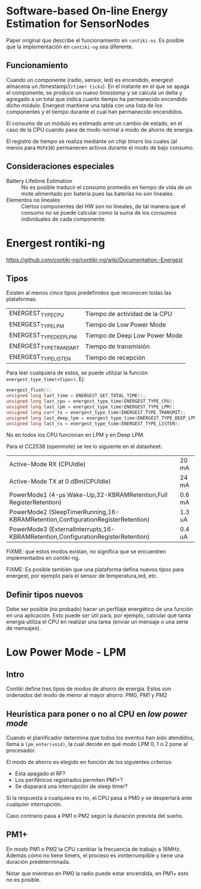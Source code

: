* Software-based On-line Energy Estimation for SensorNodes
Paper original que describe el funcionamiento en =contiki-os=. Es posible que la implementación en =contiki-ng= sea diferente.

** Funcionamiento
Cuando un componente (radio, sensor, led) es encendido, energest almacena un /timestamp/(=rtimer ticks=). En el instante en el que se apaga el componente, se produce un nuevo /timestamp/ y se calcula un delta y agregado a un total que indica cuanto tiempo ha permanecido encendido dicho módulo. 
Energest mantiene una tabla con una lista de los componentes y el tiempo durante el cual han permanecido encendidos.

El consumo de un módulo es estimado ante un cambio de estado, en el caso de la CPU cuando pasa de modo normal a modo de ahorro de energía.

El registro de tiempo se realiza mediante /on chip timers/ los cuales (al menos para =MSP430=) permanecen activos durante el modo de bajo consumo.

** Consideraciones especiales
+ Battery Lifetime Estimation :: No es posible traducir el consumo promedio en tiempo de vida de un mote alimentado por batería pues las baterías no son lineales.
+ Elementos no lineales :: Ciertos componentes del HW son no lineales, de tal manera que el consumo no se puede calcular como la suma de los consumos individuales de cada componente.

* Energest rontiki-ng
https://github.com/contiki-ng/contiki-ng/wiki/Documentation:-Energest
** Tipos 
Existen al menos cinco tipos predefinidos que reconocen todas las plataformas. 
| ENERGEST_TYPE_CPU      | Tiempo de actividad de la CPU |
| ENERGEST_TYPE_LPM      | Tiempo de Low Power Mode      |
| ENERGEST_TYPE_DEEP_LPM | Tiempo de Deep Low Power Mode |
| ENERGEST_TYPE_TRANSMIT | Tiempo de transmisión         |
| ENERGEST_TYPE_LISTEN   | Tiempo de recepción           |

Para leer cualquiera de estos, se puede utilizar la función =energest_type_time(<tipo>)=. Ej:

#+begin_src c
  energest_flush();
  unsigned long last_time = ENERGEST_GET_TOTAL_TIME();
  unsigned long last_cpu = energest_type_time(ENERGEST_TYPE_CPU);
  unsigned long last_lpm = energest_type_time(ENERGEST_TYPE_LPM);
  unsigned long curr_tx = energest_type_time(ENERGEST_TYPE_TRANSMIT);
  unsigned long last_deep_lpm = energest_type_time(ENERGEST_TYPE_DEEP_LPM);
  unsigned long last_rx = energest_type_time(ENERGEST_TYPE_LISTEN);
#+end_src

No en todos los CPU funcionan en LPM y en Deep LPM. 

Para el CC2538 (openmote) se lee lo siguiente en el datasheet:
| Active-Mode RX (CPUIdle)                                                         | 20 mA  |
| Active-Mode TX at 0 dBm(CPUIdle)                                                 | 24 mA  |
| PowerMode1 (4-μs Wake-Up,32-KBRAMRetention,Full RegisterRetention)               | 0.6 mA |
| PowerMode2 (SleepTimerRunning,16-KBRAMRetention,ConfigurationRegisterRetention)  | 1.3 uA |
| PowerMode3 (ExternalInterrupts,16-KBRAMRetention,ConfigurationRegisterRetention) | 0.4 uA |

FIXME: que estos modos existan, no significa que se encuentren implementados en contiki-ng.

FIXME: Es posible también que una plataforma defina nuevos tipos para energest, por ejemplo para el sensor de temperatura,led, etc.
** Definir tipos nuevos
Debe ser posible (no probado) hacer un perfilaje energético de una función en una aplicación.
Esto puede ser útil para, por ejemplo, calcular qué tanta energía utiliza el CPU en realizar una tarea (enviar un mensaje o una serie de mensajes).

* Low Power Mode - LPM

** Intro

Contiki define tres tipos de modos de ahorro de energía. Estos son ordenados del modo de menor al mayor ahorro: PM0, PM1 y PM2

** Heurística para poner o no al CPU en /low power mode/

Cuando el planificador determina que todos los eventos han sido atendidos, llama a =lpm_enter(void)=, la cual decide en qué modo LPM 0, 1 o 2 pone al procesador.

El modo de ahorro es elegido en función de los siguientes criterios:
+ Esta apagado el RF?
+ Los periféricos registrados permiten PM1+?
+ Se disparará una interrupción de sleep timer?
 
Si la respuesta a cualquiera es no, el CPU pasa a PM0 y se despertará ante cualquier interrupción.

Caso contrario pasa a PM1 o PM2 según la duración prevista del sueño.



** PM1+
En modo PM1 o PM2 la CPU cambiar la frecuencia de trabajo a 16MHz. Además cómo no tiene timers, el proceso es ininterrumpible y tiene una duración predeterminada.

Notar que mientras en PM0 la radio puede estar encendida, en PM1+ esto no es posible.

